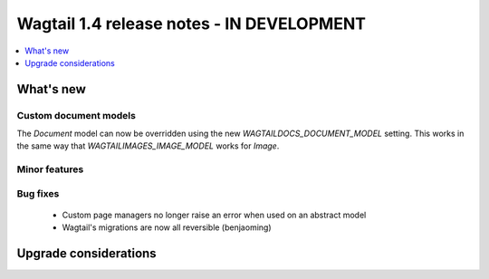 ==========================================
Wagtail 1.4 release notes - IN DEVELOPMENT
==========================================

.. contents::
    :local:
    :depth: 1


What's new
==========


Custom document models
~~~~~~~~~~~~~~~~~~~~~~

The `Document` model can now be overridden using the new `WAGTAILDOCS_DOCUMENT_MODEL` setting. This works in the same way that `WAGTAILIMAGES_IMAGE_MODEL` works for `Image`.

Minor features
~~~~~~~~~~~~~~

Bug fixes
~~~~~~~~~

 * Custom page managers no longer raise an error when used on an abstract model
 * Wagtail's migrations are now all reversible (benjaoming)


Upgrade considerations
======================
